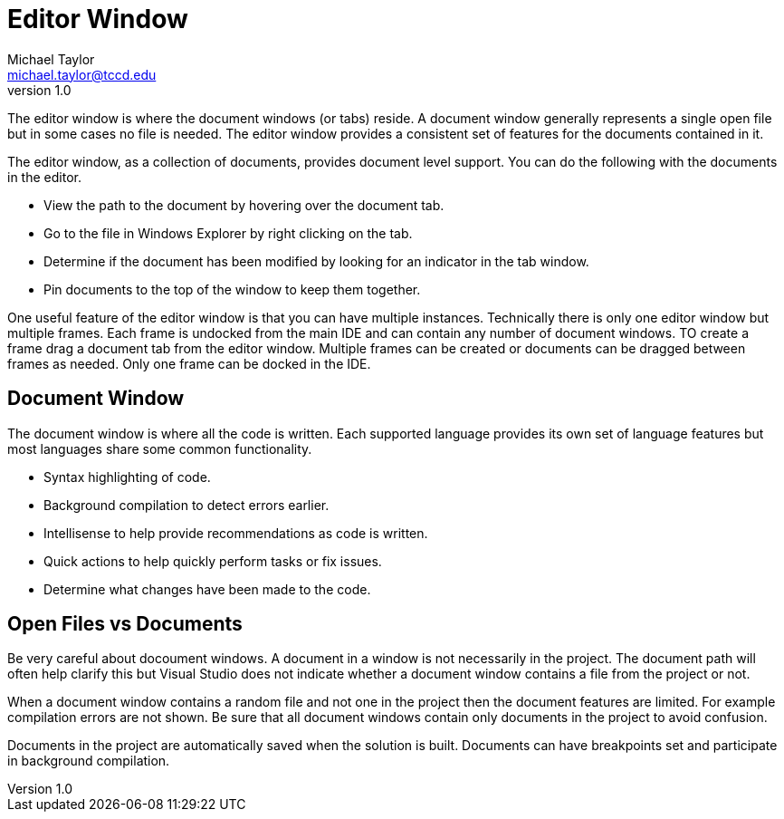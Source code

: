 = Editor Window
Michael Taylor <michael.taylor@tccd.edu>
v1.0

The editor window is where the document windows (or tabs) reside. A document window generally represents a single open file but in some cases no file is needed. The editor window provides a consistent set of features for the documents contained in it.

The editor window, as a collection of documents, provides document level support. You can do the following with the documents in the editor.

* View the path to the document by hovering over the document tab.
* Go to the file in Windows Explorer by right clicking on the tab.
* Determine if the document has been modified by looking for an indicator in the tab window.
* Pin documents to the top of the window to keep them together.

One useful feature of the editor window is that you can have multiple instances. Technically there is only one editor window but multiple frames. Each frame is undocked from the main IDE and can contain any number of document windows. TO create a frame drag a document tab from the editor window. Multiple frames can be created or documents can be dragged between frames as needed. Only one frame can be docked in the IDE.

== Document Window

The document window is where all the code is written. Each supported language provides its own set of language features but most languages share some common functionality.

* Syntax highlighting of code.
* Background compilation to detect errors earlier.
* Intellisense to help provide recommendations as code is written.
* Quick actions to help quickly perform tasks or fix issues.
* Determine what changes have been made to the code.

== Open Files vs Documents

Be very careful about docoument windows. A document in a window is not necessarily in the project. The document path will often help clarify this but Visual Studio does not indicate whether a document window contains a file from the project or not. 

When a document window contains a random file and not one in the project then the document features are limited. For example compilation errors are not shown. Be sure that all document windows contain only documents in the project to avoid confusion.

Documents in the project are automatically saved when the solution is built. Documents can have breakpoints set and participate in background compilation.